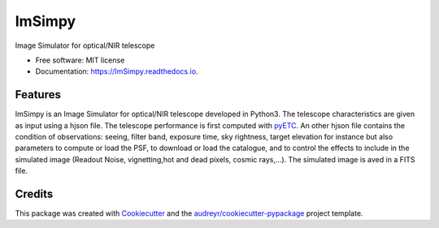 =======
ImSimpy
=======


.. image:: https://img.shields.io/pypi/v/ImSimpy.svg
        :target: https://pypi.python.org/pypi/ImSimpy

.. image:: https://img.shields.io/travis/dcorre/ImSimpy.svg
        :target: https://travis-ci.org/dcorre/ImSimpy

.. image:: https://readthedocs.org/projects/ImSimpy/badge/?version=latest
        :target: https://ImSimpy.readthedocs.io/en/latest/?badge=latest
        :alt: Documentation Status




Image Simulator for optical/NIR telescope


* Free software: MIT license
* Documentation: https://ImSimpy.readthedocs.io.


Features
--------

ImSimpy is an Image Simulator for optical/NIR telescope developed in Python3.
The telescope characteristics are given as input using a hjson file. The telescope performance is first computed with `pyETC`_.
An other hjson file contains the condition of observations: seeing, filter band, exposure time, sky rightness, target elevation for instance but also parameters to compute or load the PSF, to download or load the catalogue, and to control the effects to include in the simulated image (Readout Noise, vignetting,hot and dead pixels, cosmic rays,...).
The simulated image is aved in a FITS file.

.. _pyETC: https://github.com/dcorre/pyETC

Credits
-------

This package was created with Cookiecutter_ and the `audreyr/cookiecutter-pypackage`_ project template.

.. _Cookiecutter: https://github.com/audreyr/cookiecutter
.. _`audreyr/cookiecutter-pypackage`: https://github.com/audreyr/cookiecutter-pypackage
